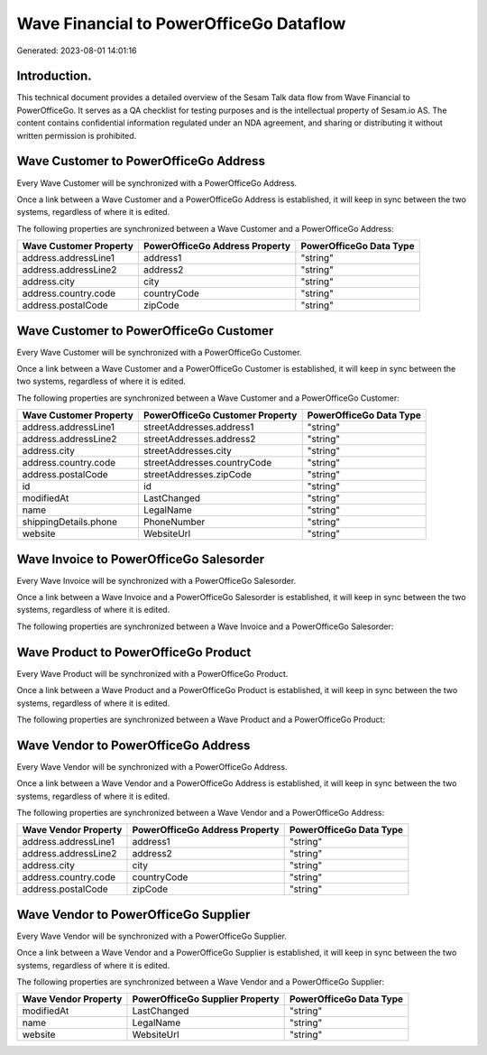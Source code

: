 ========================================
Wave Financial to PowerOfficeGo Dataflow
========================================

Generated: 2023-08-01 14:01:16

Introduction.
------------

This technical document provides a detailed overview of the Sesam Talk data flow from Wave Financial to PowerOfficeGo. It serves as a QA checklist for testing purposes and is the intellectual property of Sesam.io AS. The content contains confidential information regulated under an NDA agreement, and sharing or distributing it without written permission is prohibited.

Wave Customer to PowerOfficeGo Address
--------------------------------------
Every Wave Customer will be synchronized with a PowerOfficeGo Address.

Once a link between a Wave Customer and a PowerOfficeGo Address is established, it will keep in sync between the two systems, regardless of where it is edited.

The following properties are synchronized between a Wave Customer and a PowerOfficeGo Address:

.. list-table::
   :header-rows: 1

   * - Wave Customer Property
     - PowerOfficeGo Address Property
     - PowerOfficeGo Data Type
   * - address.addressLine1
     - address1
     - "string"
   * - address.addressLine2
     - address2
     - "string"
   * - address.city
     - city
     - "string"
   * - address.country.code
     - countryCode
     - "string"
   * - address.postalCode
     - zipCode
     - "string"


Wave Customer to PowerOfficeGo Customer
---------------------------------------
Every Wave Customer will be synchronized with a PowerOfficeGo Customer.

Once a link between a Wave Customer and a PowerOfficeGo Customer is established, it will keep in sync between the two systems, regardless of where it is edited.

The following properties are synchronized between a Wave Customer and a PowerOfficeGo Customer:

.. list-table::
   :header-rows: 1

   * - Wave Customer Property
     - PowerOfficeGo Customer Property
     - PowerOfficeGo Data Type
   * - address.addressLine1
     - streetAddresses.address1
     - "string"
   * - address.addressLine2
     - streetAddresses.address2
     - "string"
   * - address.city
     - streetAddresses.city
     - "string"
   * - address.country.code
     - streetAddresses.countryCode
     - "string"
   * - address.postalCode
     - streetAddresses.zipCode
     - "string"
   * - id
     - id
     - "string"
   * - modifiedAt
     - LastChanged
     - "string"
   * - name
     - LegalName
     - "string"
   * - shippingDetails.phone
     - PhoneNumber
     - "string"
   * - website
     - WebsiteUrl
     - "string"


Wave Invoice to PowerOfficeGo Salesorder
----------------------------------------
Every Wave Invoice will be synchronized with a PowerOfficeGo Salesorder.

Once a link between a Wave Invoice and a PowerOfficeGo Salesorder is established, it will keep in sync between the two systems, regardless of where it is edited.

The following properties are synchronized between a Wave Invoice and a PowerOfficeGo Salesorder:

.. list-table::
   :header-rows: 1

   * - Wave Invoice Property
     - PowerOfficeGo Salesorder Property
     - PowerOfficeGo Data Type


Wave Product to PowerOfficeGo Product
-------------------------------------
Every Wave Product will be synchronized with a PowerOfficeGo Product.

Once a link between a Wave Product and a PowerOfficeGo Product is established, it will keep in sync between the two systems, regardless of where it is edited.

The following properties are synchronized between a Wave Product and a PowerOfficeGo Product:

.. list-table::
   :header-rows: 1

   * - Wave Product Property
     - PowerOfficeGo Product Property
     - PowerOfficeGo Data Type


Wave Vendor to PowerOfficeGo Address
------------------------------------
Every Wave Vendor will be synchronized with a PowerOfficeGo Address.

Once a link between a Wave Vendor and a PowerOfficeGo Address is established, it will keep in sync between the two systems, regardless of where it is edited.

The following properties are synchronized between a Wave Vendor and a PowerOfficeGo Address:

.. list-table::
   :header-rows: 1

   * - Wave Vendor Property
     - PowerOfficeGo Address Property
     - PowerOfficeGo Data Type
   * - address.addressLine1
     - address1
     - "string"
   * - address.addressLine2
     - address2
     - "string"
   * - address.city
     - city
     - "string"
   * - address.country.code
     - countryCode
     - "string"
   * - address.postalCode
     - zipCode
     - "string"


Wave Vendor to PowerOfficeGo Supplier
-------------------------------------
Every Wave Vendor will be synchronized with a PowerOfficeGo Supplier.

Once a link between a Wave Vendor and a PowerOfficeGo Supplier is established, it will keep in sync between the two systems, regardless of where it is edited.

The following properties are synchronized between a Wave Vendor and a PowerOfficeGo Supplier:

.. list-table::
   :header-rows: 1

   * - Wave Vendor Property
     - PowerOfficeGo Supplier Property
     - PowerOfficeGo Data Type
   * - modifiedAt
     - LastChanged
     - "string"
   * - name
     - LegalName
     - "string"
   * - website
     - WebsiteUrl
     - "string"

